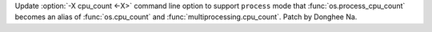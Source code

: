Update :option:`-X cpu_count <-X>` command line option to support
``process`` mode that :func:`os.process_cpu_count` becomes an alias of
:func:`os.cpu_count` and :func:`multiprocessing.cpu_count`. Patch by Donghee
Na.
